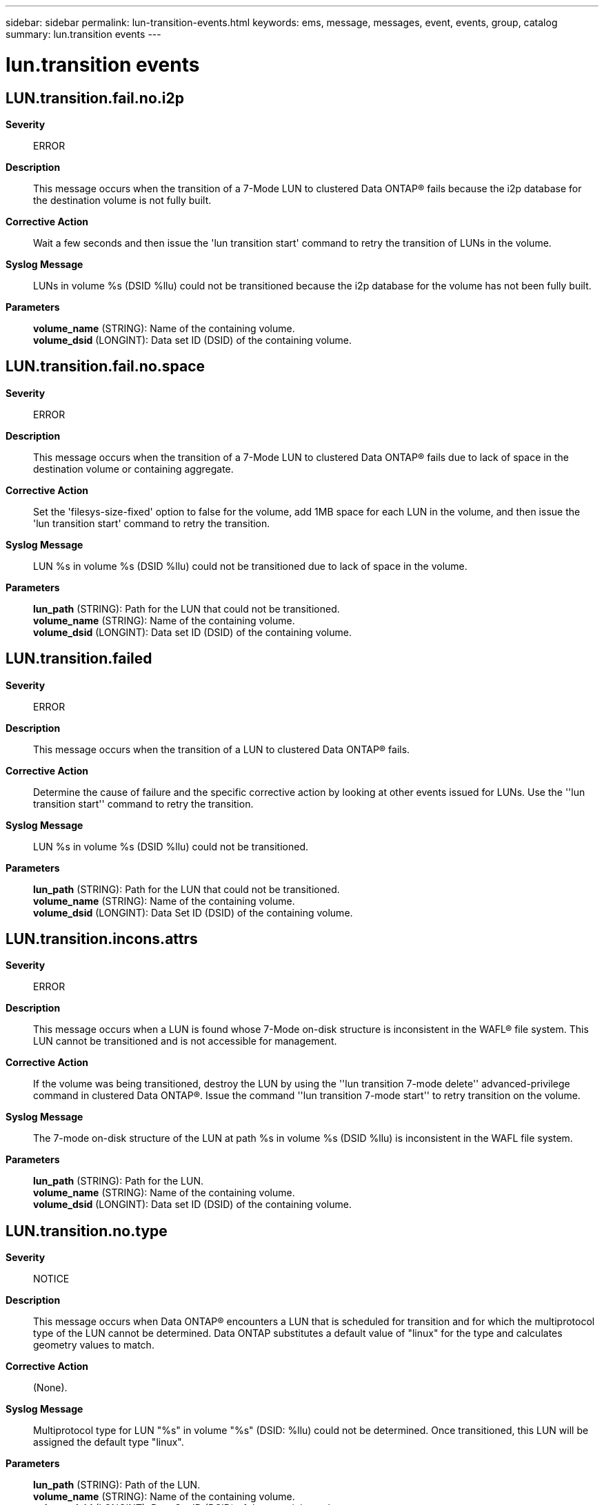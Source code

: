 ---
sidebar: sidebar
permalink: lun-transition-events.html
keywords: ems, message, messages, event, events, group, catalog
summary: lun.transition events
---

= lun.transition events
:toclevels: 1
:hardbreaks:
:nofooter:
:icons: font
:linkattrs:
:imagesdir: ./media/

== LUN.transition.fail.no.i2p
*Severity*::
ERROR
*Description*::
This message occurs when the transition of a 7-Mode LUN to clustered Data ONTAP(R) fails because the i2p database for the destination volume is not fully built.
*Corrective Action*::
Wait a few seconds and then issue the 'lun transition start' command to retry the transition of LUNs in the volume.
*Syslog Message*::
LUNs in volume %s (DSID %llu) could not be transitioned because the i2p database for the volume has not been fully built.
*Parameters*::
*volume_name* (STRING): Name of the containing volume.
*volume_dsid* (LONGINT): Data set ID (DSID) of the containing volume.

== LUN.transition.fail.no.space
*Severity*::
ERROR
*Description*::
This message occurs when the transition of a 7-Mode LUN to clustered Data ONTAP(R) fails due to lack of space in the destination volume or containing aggregate.
*Corrective Action*::
Set the 'filesys-size-fixed' option to false for the volume, add 1MB space for each LUN in the volume, and then issue the 'lun transition start' command to retry the transition.
*Syslog Message*::
LUN %s in volume %s (DSID %llu) could not be transitioned due to lack of space in the volume.
*Parameters*::
*lun_path* (STRING): Path for the LUN that could not be transitioned.
*volume_name* (STRING): Name of the containing volume.
*volume_dsid* (LONGINT): Data set ID (DSID) of the containing volume.

== LUN.transition.failed
*Severity*::
ERROR
*Description*::
This message occurs when the transition of a LUN to clustered Data ONTAP(R) fails.
*Corrective Action*::
Determine the cause of failure and the specific corrective action by looking at other events issued for LUNs. Use the ''lun transition start'' command to retry the transition.
*Syslog Message*::
LUN %s in volume %s (DSID %llu) could not be transitioned.
*Parameters*::
*lun_path* (STRING): Path for the LUN that could not be transitioned.
*volume_name* (STRING): Name of the containing volume.
*volume_dsid* (LONGINT): Data Set ID (DSID) of the containing volume.

== LUN.transition.incons.attrs
*Severity*::
ERROR
*Description*::
This message occurs when a LUN is found whose 7-Mode on-disk structure is inconsistent in the WAFL(R) file system. This LUN cannot be transitioned and is not accessible for management.
*Corrective Action*::
If the volume was being transitioned, destroy the LUN by using the ''lun transition 7-mode delete'' advanced-privilege command in clustered Data ONTAP(R). Issue the command ''lun transition 7-mode start'' to retry transition on the volume.
*Syslog Message*::
The 7-mode on-disk structure of the LUN at path %s in volume %s (DSID %llu) is inconsistent in the WAFL file system.
*Parameters*::
*lun_path* (STRING): Path for the LUN.
*volume_name* (STRING): Name of the containing volume.
*volume_dsid* (LONGINT): Data set ID (DSID) of the containing volume.

== LUN.transition.no.type
*Severity*::
NOTICE
*Description*::
This message occurs when Data ONTAP(R) encounters a LUN that is scheduled for transition and for which the multiprotocol type of the LUN cannot be determined. Data ONTAP substitutes a default value of "linux" for the type and calculates geometry values to match.
*Corrective Action*::
(None).
*Syslog Message*::
Multiprotocol type for LUN "%s" in volume "%s" (DSID: %llu) could not be determined. Once transitioned, this LUN will be assigned the default type "linux".
*Parameters*::
*lun_path* (STRING): Path of the LUN.
*volume_name* (STRING): Name of the containing volume.
*volume_dsid* (LONGINT): Data Set ID (DSID) of the containing volume.

== LUN.transition.unsupp.clone
*Severity*::
ERROR
*Description*::
This message occurs when transition of a LUN to clustered Data ONTAP(R) fails because the LUN is a Snapshot(R) copy-backed LUN clone. This LUN cannot be transitioned and is not accessible for management.
*Corrective Action*::
Destroy the LUN by using the ''lun transition 7-mode delete'' advanced-privilege command in clustered Data ONTAP. To make your original LUN a supported candidate for transition, split your Snapshot copy-backed LUN clone prior to transition.
*Syslog Message*::
LUN %s in volume %s (DSID %llu) could not be transitioned.
*Parameters*::
*lun_path* (STRING): Path for the LUN that cannot be transitioned.
*volume_name* (STRING): Name of the containing volume.
*volume_dsid* (LONGINT): Data set ID (DSID) of the containing volume.

== LUN.transition.unsupp.geom
*Severity*::
NOTICE
*Description*::
This message occurs when Data ONTAP(R) encounters a 7-Mode LUN that is scheduled for transition and for which the extent size or cylinder size is absent or unsupported. Data ONTAP substitutes reasonable geometry values upon transition.
*Corrective Action*::
(None).
*Syslog Message*::
LUN "%s" in volume "%s" (DSID: %llu) has a geometry that is not supported in clustered Data ONTAP. Once transitioned, this LUN will be assigned reasonable geometry values.
*Parameters*::
*lun_path* (STRING): Path of the LUN.
*volume_name* (STRING): Name of the containing volume.
*volume_dsid* (LONGINT): Data Set ID (DSID) of the containing volume.

== LUN.transition.unsupported.type
*Severity*::
NOTICE
*Description*::
This message occurs when Data ONTAP(R) encounters a 7-Mode LUN that is scheduled for transition and for which the multiprotocol type is unsupported in clustered Data ONTAP. Data ONTAP substitutes a default value of "linux" for the type upon transition and calculates geometry values to match.
*Corrective Action*::
(None).
*Syslog Message*::
LUN "%s" in volume "%s" (DSID: %llu) has a multiprotocol type that is not supported in clustered Data ONTAP. Once transitioned, this LUN will be assigned the default type of "linux".
*Parameters*::
*lun_path* (STRING): Path of the LUN.
*volume_name* (STRING): Name of the containing volume.
*volume_dsid* (LONGINT): Data Set ID (DSID) of the containing volume.
